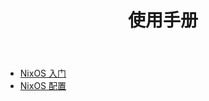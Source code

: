 #+TITLE: 使用手册
#+HTML_HEAD: <link rel="stylesheet" type="text/css" href="../css/main.css" />
#+OPTIONS: num:nil timestamp:nil ^:nil 
#+HTML_LINK_UP: ../nix/nix.html
#+HTML_LINK_HOME: ../nixos.html

+ [[file:introduction.org][NixOS 入门]]
+ [[file:config.org][NixOS 配置]]

